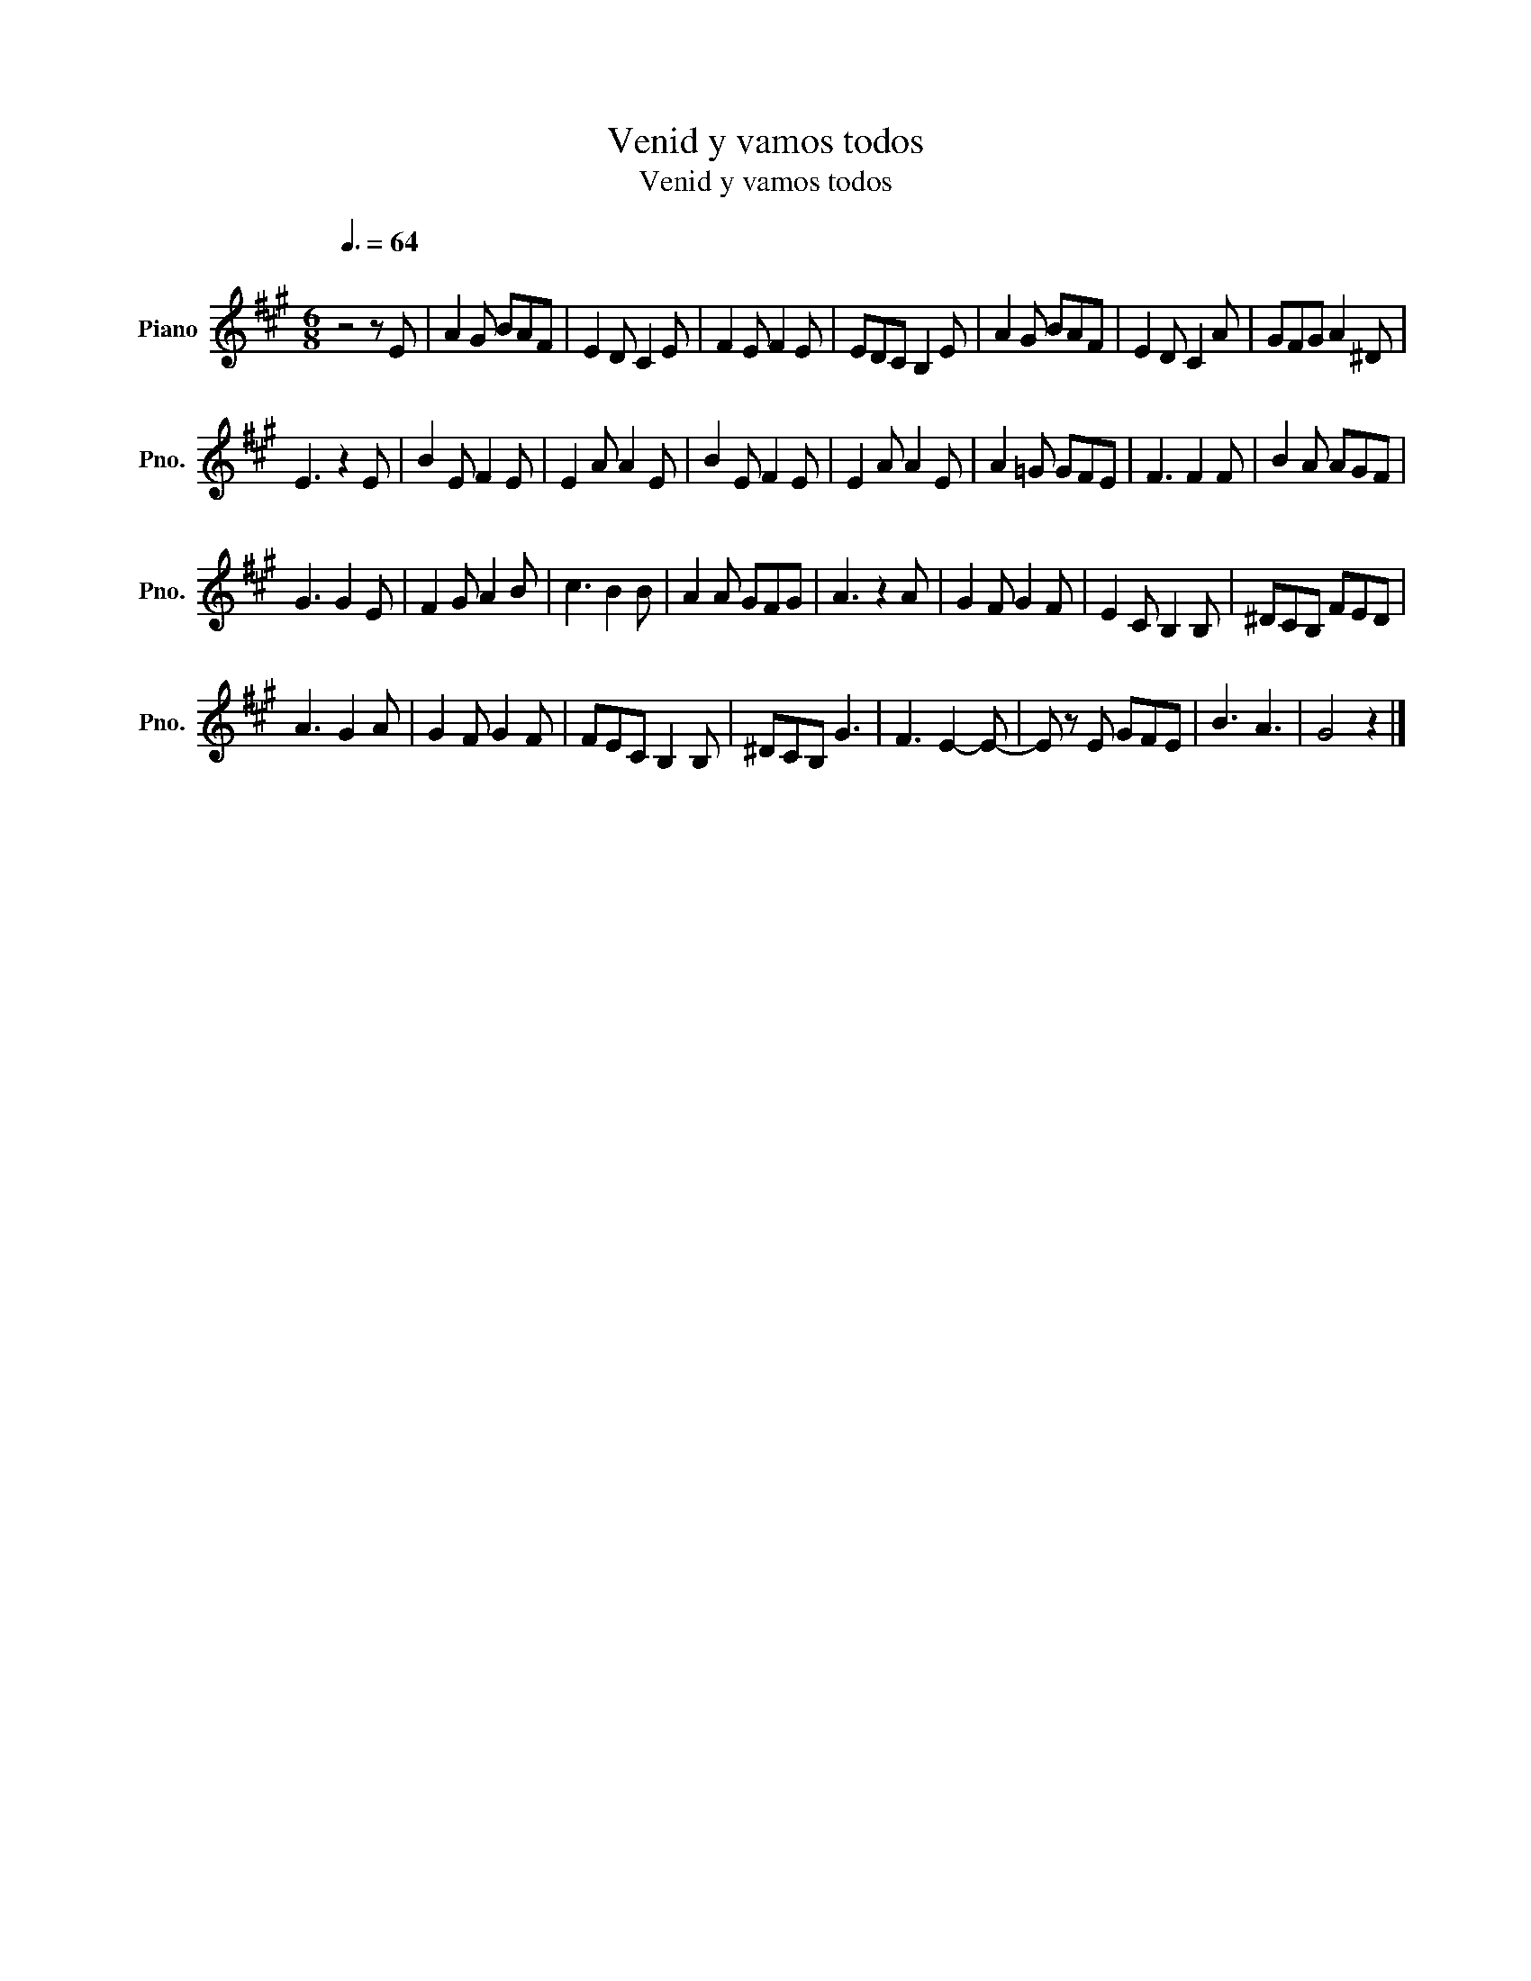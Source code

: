 X:1
T:Venid y vamos todos
T:Venid y vamos todos
L:1/8
Q:3/8=64
M:6/8
K:A
V:1 treble nm="Piano" snm="Pno."
V:1
"^\n" z4 z E | A2 G BAF | E2 D C2 E | F2 E F2 E | EDC B,2 E | A2 G BAF | E2 D C2 A | GFG A2 ^D | %8
 E3 z2 E | B2 E F2 E | E2 A A2 E | B2 E F2 E | E2 A A2 E | A2 =G GFE | F3 F2 F | B2 A AGF | %16
 G3 G2 E | F2 G A2 B | c3 B2 B | A2 A GFG | A3 z2 A | G2 F G2 F | E2 C B,2 B, | ^DCB, FED | %24
 A3 G2 A | G2 F G2 F | FEC B,2 B, | ^DCB, G3 | F3 E2- E- | E z E GFE | B3 A3 | G4 z2 |] %32


